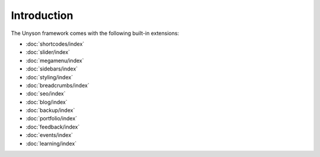 Introduction
============

The Unyson framework comes with the following built-in extensions:

* :doc:`shortcodes/index`
* :doc:`slider/index`
* :doc:`megamenu/index`
* :doc:`sidebars/index`
* :doc:`styling/index`
* :doc:`breadcrumbs/index`
* :doc:`seo/index`
* :doc:`blog/index`
* :doc:`backup/index`
* :doc:`portfolio/index`
* :doc:`feedback/index`
* :doc:`events/index`
* :doc:`learning/index`
